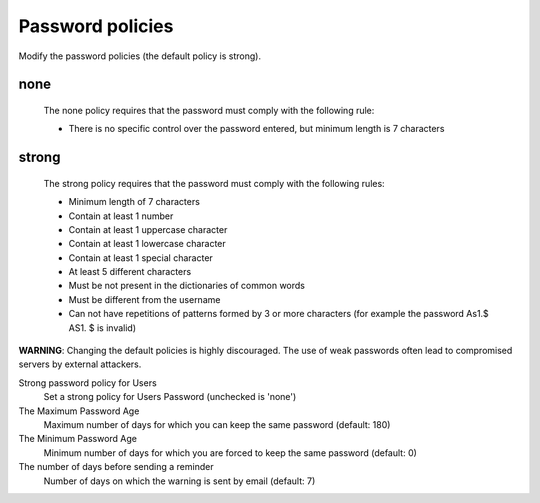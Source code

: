 =================
Password policies
=================

Modify the password policies (the default policy is strong).

none
----
    The none policy requires that the password must comply with the following rule:

    * There is no specific control over the password entered, but minimum length is 7 characters

strong
------
    The strong policy requires that the password must comply with the following rules:

    * Minimum length of 7 characters
    * Contain at least 1 number
    * Contain at least 1 uppercase character
    * Contain at least 1 lowercase character
    * Contain at least 1 special character
    * At least 5 different characters
    * Must be not present in the dictionaries of common words
    * Must be different from the username
    * Can not have repetitions of patterns formed by 3 or more characters (for example the password As1.$ AS1. $ is invalid)

**WARNING**: Changing the default policies is highly discouraged. The use of weak passwords often lead to compromised servers by external attackers.

Strong password policy for Users
    Set a strong policy for Users Password (unchecked is 'none')

The Maximum Password Age
    Maximum number of days for which you can keep the same password (default: 180)

The Minimum Password Age
    Minimum number of days for which you are forced to keep the same password (default: 0)

The number of days before sending a reminder
    Number of days on which the warning is sent by email (default: 7)
